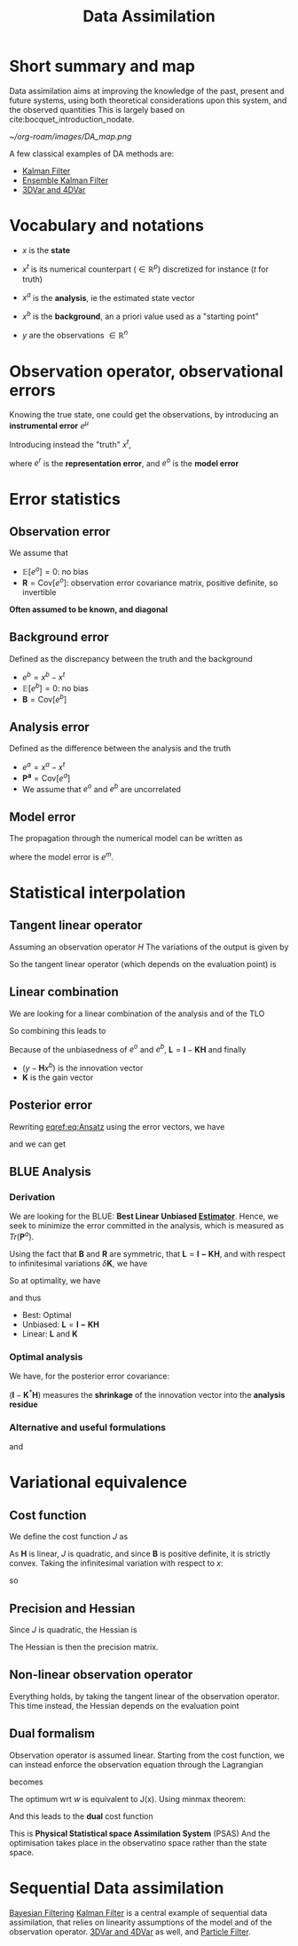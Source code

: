 :PROPERTIES:
:ID:       30f05970-bcf5-4fb2-b6d7-13fa4209e968
:ROAM_REFS: cite:bocquet_introduction_nodate
:END:
#+title: Data Assimilation
#+filetags: :DataAssimilation:
#+STARTUP: latexpreview overview

* Short summary and map
Data assimilation aims at improving the knowledge of the past, present
and future systems, using both theoretical considerations upon this system, and the observed quantities
This is largely based on cite:bocquet_introduction_nodate.

[[~/org-roam/images/DA_map.png]]

A few classical examples of DA methods are:
 * [[id:6677e8d8-70de-4236-ab2f-3ac48dfba2a4][Kalman Filter]]
 * [[id:e82fb2bb-6b38-4cb9-9d02-ad02c82575cb][Ensemble Kalman Filter]]
 * [[id:ea4143c4-696d-43e2-adee-f11ffce97095][3DVar and 4DVar]]
   
* Vocabulary and notations
+ $x$ is the *state* 
+ $x^t$ is its numerical counterpart ($\in \mathbb{R}^p$) discretized for instance ($t$ for truth)
+ $x^a$ is the *analysis*, ie the estimated state vector
+ $x^b$ is the *background*, an a priori value used as a "starting point"

+ $y$ are the observations $\in \mathbb{R}^n$
  
* Observation operator, observational errors
Knowing the true state, one could get the observations, by introducing an *instrumental error* $e^\mu$
\begin{equation} y = h[x] + e^\mu \end{equation}

Introducing instead the "truth" $x^t$,

\begin{equation}
y = H(x^t)+ e^\mu + e^r = H(x^t) + e^o
\end{equation}
where $e^r$ is the *representation error*, and $e^o$ is the *model error*
* Error statistics
** Observation error
We assume that
  + $\mathbb{E}[e^o] = 0$: no bias
  + $\mathbf{R} = \mathrm{Cov}[e^o]$: observation error covariance
    matrix, positive definite, so invertible
*Often assumed to be known, and diagonal*
** Background error
Defined as the discrepancy between the truth and the background
  + $e^b = x^b - x^t$ 
  + $\mathbb{E}[e^b] = 0$: no bias
  + $\mathbf{B} = \mathrm{Cov}[e^b]$

** Analysis error
Defined as the difference between the analysis and the truth
  + $e^a = x^a - x^t$
  + $\mathbf{P^a} = \mathrm{Cov}[e^a]$
  + We assume that $e^o$ and $e^b$ are uncorrelated
 
** Model error
The propagation through the numerical model can be written as
#+begin_LaTeX
\begin{equation}
  x^t(\tau + 1) = M(x^t(\tau)) + e^m
\end{equation}
#+end_LaTeX

where the model error is $e^m$.

* Statistical interpolation
** Tangent linear operator
Assuming an observation operator $H$
The variations of the output is given by
\begin{equation}
\label{}
\delta y_i =\sum_{j=1}^{N_x} \frac{\partial H_i}{\partial x_j}  \delta x_j
\end{equation}


So the tangent linear operator (which depends on the evaluation point) is

\begin{equation}
\mathbf{H} = \nabla H = \left[\mathbf{H}\right]_{i,j} = \frac{\partial H_i}{\partial x_j}
\end{equation}

** Linear combination
We are looking for a linear combination of the analysis and of the TLO
\begin{equation}
\label{}
\left\{
\begin{array}{lll}
x^a &=& \mathbf{L}x^b + \mathbf{K}y \\
y &=& \mathbf{H}x^t + e^o
\end{array}
\right.
\end{equation}

So combining this leads to
\begin{align}
\label{}
  x^a - x^t &= \mathbf{L}(x^b - x^t + x^t) + \mathbf{K}\left(\mathbf{H}x^t + e^o\right) - x^t \\
  e^a &= \mathbf{L}e^b + \mathbf{K}e^o + (\mathbf{L} + \mathbf{KH} - I)x^t
\end{align}

Because of the unbiasedness of $e^o$ and $e^b$, $\mathbf{L} = \mathbf{I} - \mathbf{KH}$
and finally

\begin{equation}
\label{eq:Ansatz}
x^a = x^b + \mathbf{K}(y - \mathbf{H}x^b)
\end{equation}

+ $(y - \mathbf{H}x^b)$ is the innovation vector
+ $\mathbf{K}$ is the gain vector

** Posterior error
Rewriting [[eqref:eq:Ansatz]] using the error vectors, we have

\begin{equation}
\label{}
e^a = e^b + \mathbf{K}(e^o - \mathbf{H}e^b)
\end{equation}

and we can get
\begin{equation}
\label{}
\mathbf{P}^a = \mathbf{LBL}^T + \mathbf{KRK}^T
\end{equation}

** BLUE Analysis
*** Derivation
We are looking for the BLUE: *Best Linear Unbiased [[id:0bf81a71-2733-4c22-8bad-ae65378a66dd][Estimator]]*.  Hence,
we seek to minimize the error committed in the analysis, which is
measured as $Tr(\mathbf{P}^a)$.

Using the fact that $\mathbf{B}$ and $\mathbf{R}$ are symmetric, that $\mathbf{L} = \mathbf{I - KH}$, and
with respect to infinitesimal variations $\delta \mathbf{K}$, we have

\begin{equation}
\delta \mathrm{Tr}(\mathbf{P}^a) = 2 \mathrm{Tr}\left((-\mathbf{LBH}^T + \mathbf{KR})(\delta \mathbf{K})^T\right)
\end{equation}

So at optimality, we have
\begin{equation}
-(\mathbf{I} - \mathbf{K}^*\mathbf{H})\mathbf{BH}^T + \mathbf{K}^*\mathbf{R} = 0
\end{equation}
and thus
\begin{equation}
\mathbf{K}^* = \mathbf{BH}^T ( \mathbf{R} + \mathbf{HBH}^T)^{-1}
\end{equation}

+ Best: Optimal
+ Unbiased: $\mathbf{L} = \mathbf{I - KH}$
+ Linear: $\mathbf{L}$ and $\mathbf{K}$

  

*** Optimal analysis
We have, for the posterior error covariance:
\begin{equation}
\label{}
\mathbf{P}^a = (\mathbf{I} - \mathbf{K}^*\mathbf{H})\mathbf{B}
\end{equation}

$(\mathbf{I} - \mathbf{K}^*\mathbf{H})$ measures the *shrinkage* of the innovation vector into the *analysis residue*

\begin{equation}
y - \mathbf{H}x^a = (\mathbf{I} - \mathbf{K}^*\mathbf{H})(y-\mathbf{H}x^b)
\end{equation}

*** Alternative and useful formulations
\begin{align}
  \mathbf{P}^a &= (\mathbf{I} - \mathbf{K}^*\mathbf{H})\mathbf{B} \\
               &= \left(\mathbf{B} + \mathbf{H}^{T}\mathbf{R}^{-1}\mathbf{H}\right)^{-1}
\end{align}

and
\begin{equation}
\mathbf{K}^* = \mathbf{P}^a\mathbf{H}^T \mathbf{R}^{-1}
\end{equation}

* Variational equivalence
** Cost function
We define the cost function $J$ as
\begin{equation}
J(x) = \frac{1}{2}\left(x-x^b\right)^T\mathbf{B}^{-1}\left(x-x^b\right) + \frac{1}{2}(y - \mathbf{H}x)^T\mathbf{R}^{-1}(y - \mathbf{H}x)
\end{equation}
As $\mathbf{H}$ is linear, $J$ is quadratic, and since $\mathbf{B}$ is positive definite, it is strictly convex.
Taking the infinitesimal variation with respect to $x$:
\begin{equation}
\delta J(x) = (\delta x)^T \nabla J
\end{equation}
so
\begin{align}
  \nabla J &= \mathbf{B}^{-1}(x^* - x^b) - \mathbf{H}^T\mathbf{R}^{-1}(y - \mathbf{H}x^*) = 0 \\
  x^* &= x^b + (\mathbf{B}^{-1} + \mathbf{H}^T\mathbf{R}^{-1}\mathbf{H})^{-1} \mathbf{H}^T \mathbf{R}^{-1}(y - \mathbf{H}x^b)\\
  &= x^b + \mathbf{K}^*(y - \mathbf{H}x^b)
\end{align}

** Precision and Hessian
\begin{equation}
\nabla J(x) = \mathbf{B}^{-1}(x - x^b) - \mathbf{H}^T\mathbf{R}^{-1}(y - \mathbf{H}x)
\end{equation}
Since $J$ is quadratic, the Hessian is
\begin{equation}
\mathrm{Hess} J = (\mathbf{P}^a)^{-1}
\end{equation}
The Hessian is then the precision matrix.

** Non-linear observation operator
Everything holds, by taking the tangent linear of the observation
operator. This time instead, the Hessian depends on the evaluation point
** Dual formalism
Observation operator is assumed linear. Starting from the cost function, we can instead enforce the observation equation through the Lagrangian
\begin{equation}
J(x) = \frac{1}{2}\left(x-x^b\right)^T\mathbf{B}^{-1}\left(x-x^b\right) + \frac{1}{2}(y - \mathbf{H}x)^T\mathbf{R}^{-1}(y - \mathbf{H}x)
\end{equation}
becomes
\begin{equation}
L(x, \epsilon, w) = \frac{1}{2}\left(x-x^b\right)^T\mathbf{B}^{-1}\left(x-x^b\right) + \frac{1}{2}\epsilon^T\mathbf{R}^{-1}\epsilon + w^T(y - \mathbf{H}x - \epsilon) 
\end{equation}

The optimum wrt $w$ is equivalent to J(x). Using minmax theorem:
\begin{align}
x^* &= x^b + \mathbf{BH}^Tw \\
\epsilon^* &= \mathbf{R}w
\end{align}
And this leads to the *dual* cost function
\begin{equation}
G(w)= - L(x^*,\epsilon^*, w) = \frac{1}{2}\left(\mathbf{R+HBH}^T\right)w - w^T\left(y - \mathbf{H}x\right)
\end{equation}
This is *Physical Statistical space Assimilation System* (PSAS)
And the optimisation takes place in the observatino space rather than the state space.

* Sequential Data assimilation
[[id:a4d2b279-e48d-4b23-8dd2-a359f386037c][Bayesian Filtering]]
[[id:6677e8d8-70de-4236-ab2f-3ac48dfba2a4][Kalman Filter]] is a central example of sequential data assimilation,
that relies on linearity assumptions of the model and of the
observation operator.
[[id:ea4143c4-696d-43e2-adee-f11ffce97095][3DVar and 4DVar]] as well, and [[id:9da81fb6-71ba-458c-85d0-d8c5c840faf5][Particle Filter]].



